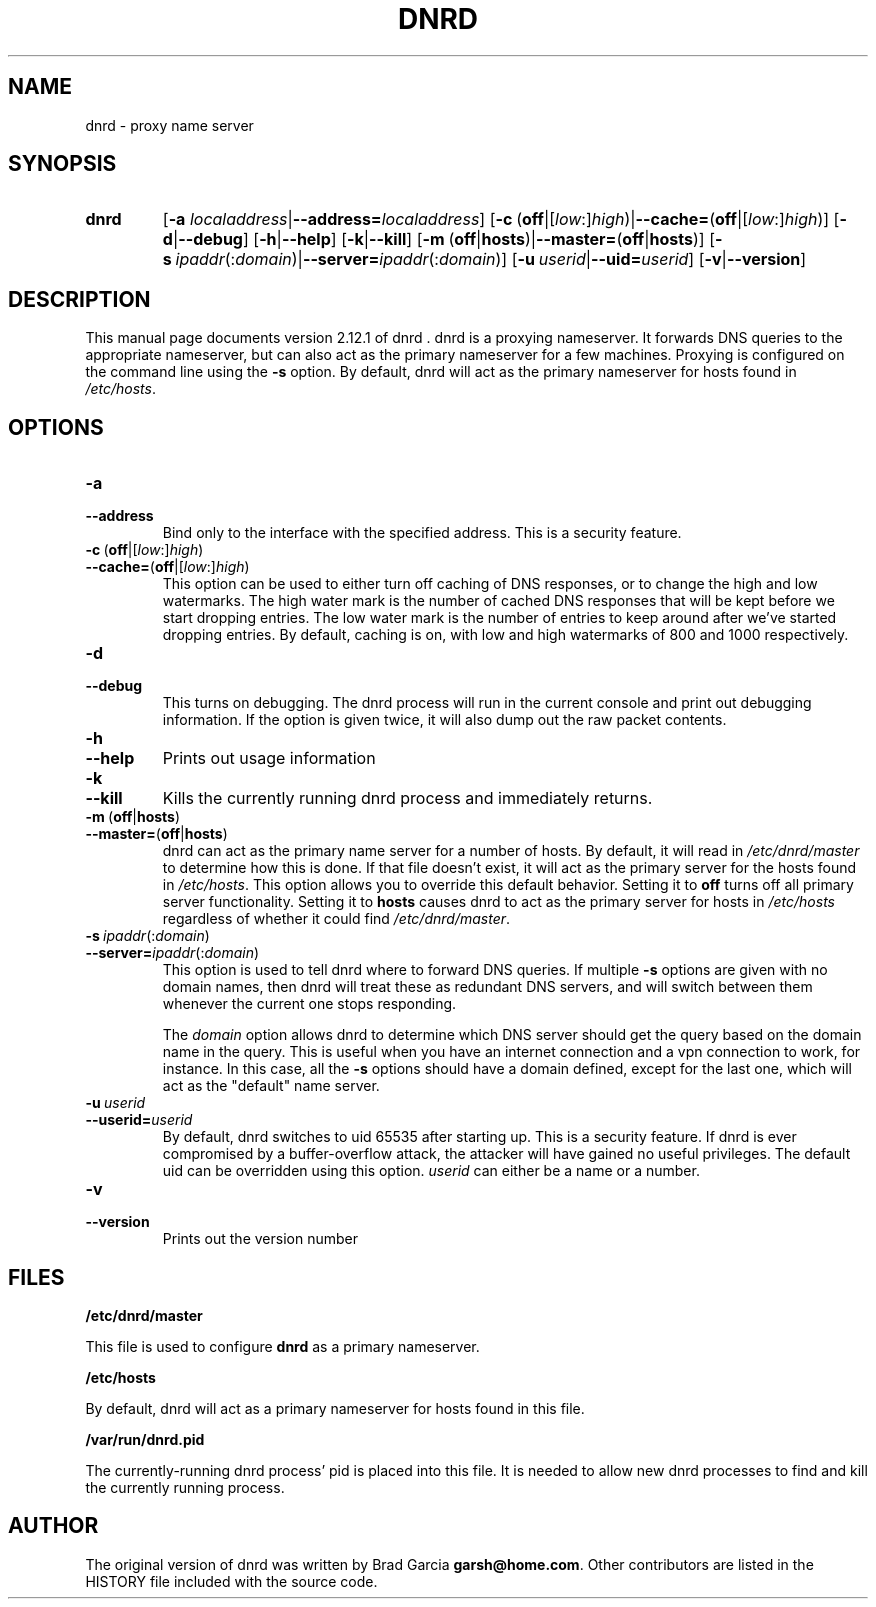 .TH DNRD 8 "Domain Name Relay Daemon" "DNRD v2.12.1" "Domain Name Relay Daemon"
.SH NAME
dnrd \- proxy name server
.SH SYNOPSIS
.hy 0
.na
.TP
.B dnrd
.RB "[\|" "\-a \fIlocaladdress\fB" | \-\-address=\fIlocaladdress\fB "\|]" 
.RB "[\|" \-c \ ( off |[ \fIlow :] \fIhigh )| \-\-cache= ( off |[ \fIlow :] \fIhigh )]
.RB "[\|" \-d | \-\-debug "\|]"
.RB "[\|" \-h | \-\-help "\|]"
.RB "[\|" \-k | \-\-kill "\|]"
.RB "[\|" \-m \ ( off | hosts )| \-\-master= ( off | hosts ")]" 
.RB "[\|" \-s\ \fIipaddr (: \fIdomain )| \-\-server=\fIipaddr (: \fIdomain )]
.RB "[\|" "\-u\ \fIuserid" | \-\-uid=\fIuserid "\|]" 
.RB "[\|" \-v | \-\-version "\|]"
.SH DESCRIPTION
This manual page documents version 2.12.1 of dnrd .
dnrd is a proxying nameserver.  It forwards DNS queries to the appropriate
nameserver, but can also act as the primary nameserver for a few machines.
Proxying is configured on the command line using the 
.B \-s
option.  By default,
dnrd will act as the primary nameserver for hosts found in
.IR /etc/hosts .


.SH OPTIONS
.TP
.B \-a
.TP
.B \-\-address
Bind only to the interface with the specified address.  This is a security
feature.

.TP
.BR \-c \ ( off |[ \fIlow :] \fIhigh )
.TP
.BR \-\-cache= ( off |[ \fIlow :] \fIhigh )
This option can be used to either turn off caching of DNS responses, or to
change the high and low watermarks.  The high water mark is the number of
cached DNS responses that will be kept before we start dropping entries.
The low water mark is the number of entries to keep around after we've
started dropping entries.  By default, caching is on, with low and high
watermarks of 800 and 1000 respectively.

.TP
.B \-d
.TP
.B \-\-debug
This turns on debugging.  The dnrd process will run in the current console
and print out debugging information.  If the option is given twice, it will
also dump out the raw packet contents.

.TP
.B \-h
.TP
.B \-\-help
Prints out usage information

.TP
.B \-k
.TP
.B \-\-kill
Kills the currently running dnrd process and immediately returns.

.TP
.BR \-m \ ( off | hosts )
.TP
.BR \-\-master= ( off | hosts )
dnrd can act as the primary name server for a number of hosts.  By default, it
will read in
.I /etc/dnrd/master
to determine how this is done.  If that file
doesn't exist, it will act as the primary server for the hosts found in
.IR /etc/hosts .
This option allows you to override this default behavior.  Setting it to
.B off
turns off all primary server functionality.  Setting it to 
.B hosts
causes dnrd to act as the primary server for hosts in
.I /etc/hosts
regardless of whether it could find
.IR /etc/dnrd/master .

.TP
.BI \-s\  ipaddr \fR(: domain \fR)
.TP
.BI \-\-server= ipaddr \fR(: domain \fR)
This option is used to tell dnrd where to forward DNS queries.  If multiple
.B \-s
options are given with no domain names, then  dnrd
will treat these as redundant DNS servers, and will switch between them
whenever the current one stops responding.
.sp
The 
.I domain
option allows dnrd
to determine which DNS server should get the query based on the domain name
in the query.  This is useful when you have an internet connection and a
vpn connection to work, for instance.  In this case, all the
.B -s
options should have a domain defined, except for the last one, which will act
as the "default" name server.

.TP
.BI \-u\  userid
.TP
.BI \-\-userid= userid
By default, dnrd switches to uid 65535 after starting up.  This is a
security feature. If dnrd is ever compromised by a buffer-overflow attack,
the attacker will have gained no useful privileges.  The default uid can
be overridden using this option.
.I userid
can either be a name or a number.

.TP
.B \-v
.TP
.B \-\-version
Prints out the version number

.SH FILES
.PP
.B /etc/dnrd/master
.PP
This file is used to configure
.B dnrd
as a primary nameserver.
.PP
.B /etc/hosts
.PP
By default, dnrd will act as a primary nameserver for hosts found in this file.
.PP
.B /var/run/dnrd.pid
.PP
The currently-running dnrd process' pid is placed into this file.
It is needed to allow new dnrd processes to find and kill the currently
running process.

.SH AUTHOR
.PP
The original version of dnrd was written by Brad Garcia
.BR garsh@home\&.com .
Other contributors are listed in the HISTORY
file included with the source code.
